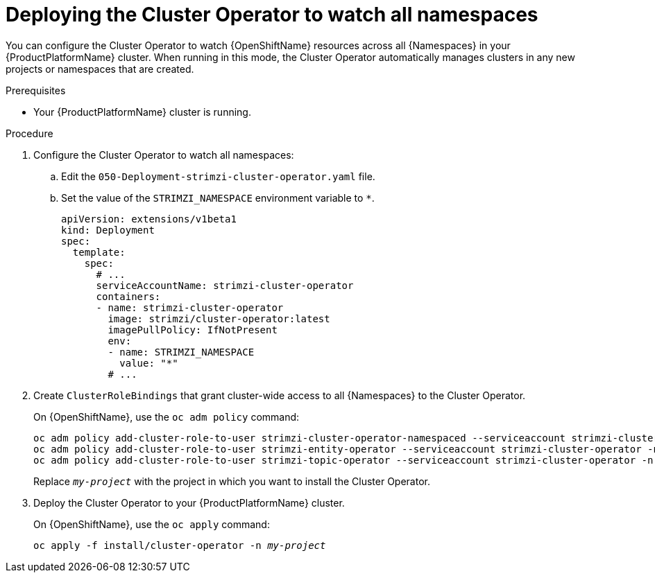 // Module included in the following assemblies:
//
// assembly-cluster-operator.adoc
// assembly-operators-cluster-operator.adoc

[id='deploying-cluster-operator-kubernetes-to-watch-whole-cluster-{context}']
= Deploying the Cluster Operator to watch all namespaces

You can configure the Cluster Operator to watch {OpenShiftName} resources across all {Namespaces} in your {ProductPlatformName} cluster. When running in this mode, the Cluster Operator automatically manages clusters in any new projects or namespaces that are created.

.Prerequisites

* Your {ProductPlatformName} cluster is running.

.Procedure

. Configure the Cluster Operator to watch all namespaces:
  
.. Edit the `050-Deployment-strimzi-cluster-operator.yaml` file.

.. Set the value of the `STRIMZI_NAMESPACE` environment variable to `*`.
+
[source,yaml]
----
apiVersion: extensions/v1beta1
kind: Deployment
spec:
  template:
    spec:
      # ...
      serviceAccountName: strimzi-cluster-operator
      containers:
      - name: strimzi-cluster-operator
        image: strimzi/cluster-operator:latest
        imagePullPolicy: IfNotPresent
        env:
        - name: STRIMZI_NAMESPACE
          value: "*"
        # ...
----

. Create `ClusterRoleBindings` that grant cluster-wide access to all {Namespaces} to the Cluster Operator.
+
On {OpenShiftName}, use the `oc adm policy` command:
+
[source,shell,subs=+quotes]
oc adm policy add-cluster-role-to-user strimzi-cluster-operator-namespaced --serviceaccount strimzi-cluster-operator -n _my-project_
oc adm policy add-cluster-role-to-user strimzi-entity-operator --serviceaccount strimzi-cluster-operator -n _my-project_
oc adm policy add-cluster-role-to-user strimzi-topic-operator --serviceaccount strimzi-cluster-operator -n _my-project_
+
Replace `_my-project_` with the project in which you want to install the Cluster Operator.
+
// upstream only
ifdef::Kubernetes[]
On {KubernetesName}, use the `kubectl create` command:
+
[source,shell,subs=+quotes]
kubectl create clusterrolebinding strimzi-cluster-operator-namespaced --clusterrole=strimzi-cluster-operator-namespaced --serviceaccount _my-namespace_:strimzi-cluster-operator
kubectl create clusterrolebinding strimzi-cluster-operator-entity-operator-delegation --clusterrole=strimzi-entity-operator --serviceaccount _my-namespace_:strimzi-cluster-operator
kubectl create clusterrolebinding strimzi-cluster-operator-topic-operator-delegation --clusterrole=strimzi-topic-operator --serviceaccount _my-namespace_:strimzi-cluster-operator
+
Replace `_my-namespace_` with the namespace in which you want to install the Cluster Operator.
endif::Kubernetes[]
// end
+
. Deploy the Cluster Operator to your {ProductPlatformName} cluster.
+
On {OpenShiftName}, use the `oc apply` command:
+
[source,shell,subs=+quotes]
oc apply -f install/cluster-operator -n _my-project_
+
// upstream only
ifdef::Kubernetes[]
On {KubernetesName}, use the `kubectl apply` command:
+
[source,shell,subs=+quotes]
kubectl apply -f install/cluster-operator -n _my-namespace_
endif::Kubernetes[]
+
// end